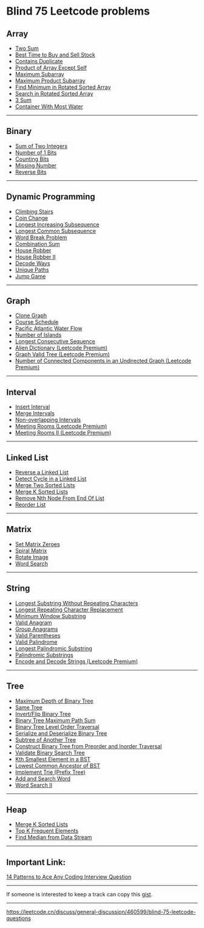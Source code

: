 * Blind 75 Leetcode problems
** Array
:PROPERTIES:
:CUSTOM_ID: array
:END:
- [[https://leetcode.cn/problems/two-sum/][Two Sum]]
- [[https://leetcode.cn/problems/best-time-to-buy-and-sell-stock/][Best Time to Buy and Sell Stock]]
- [[https://leetcode.cn/problems/contains-duplicate/][Contains Duplicate]]
- [[https://leetcode.cn/problems/product-of-array-except-self/][Product of Array Except Self]]
- [[https://leetcode.cn/problems/maximum-subarray/][Maximum Subarray]]
- [[https://leetcode.cn/problems/maximum-product-subarray/][Maximum Product Subarray]]
- [[https://leetcode.cn/problems/find-minimum-in-rotated-sorted-array/][Find Minimum in Rotated Sorted Array]]
- [[https://leetcode.cn/problems/search-in-rotated-sorted-array/][Search in Rotated Sorted Array]]
- [[https://leetcode.cn/problems/3sum/][3 Sum]]
- [[https://leetcode.cn/problems/container-with-most-water/][Container With Most Water]]

--------------

** Binary
:PROPERTIES:
:CUSTOM_ID: binary
:END:
- [[https://leetcode.cn/problems/sum-of-two-integers/][Sum of Two Integers]]
- [[https://leetcode.cn/problems/number-of-1-bits/][Number of 1 Bits]]
- [[https://leetcode.cn/problems/counting-bits/][Counting Bits]]
- [[https://leetcode.cn/problems/missing-number/][Missing Number]]
- [[https://leetcode.cn/problems/reverse-bits/][Reverse Bits]]

--------------

** Dynamic Programming
:PROPERTIES:
:CUSTOM_ID: dynamic-programming
:END:
- [[https://leetcode.cn/problems/climbing-stairs/][Climbing Stairs]]
- [[https://leetcode.cn/problems/coin-change/][Coin Change]]
- [[https://leetcode.cn/problems/longest-increasing-subsequence/][Longest Increasing Subsequence]]
- [[https://leetcode.cn/problems/longest-common-subsequence/][Longest Common Subsequence]]
- [[https://leetcode.cn/problems/word-break/][Word Break Problem]]
- [[https://leetcode.cn/problems/combination-sum-iv/][Combination Sum]]
- [[https://leetcode.cn/problems/house-robber/][House Robber]]
- [[https://leetcode.cn/problems/house-robber-ii/][House Robber II]]
- [[https://leetcode.cn/problems/decode-ways/][Decode Ways]]
- [[https://leetcode.cn/problems/unique-paths/][Unique Paths]]
- [[https://leetcode.cn/problems/jump-game/][Jump Game]]

--------------

** Graph
:PROPERTIES:
:CUSTOM_ID: graph
:END:
- [[https://leetcode.cn/problems/clone-graph/][Clone Graph]]
- [[https://leetcode.cn/problems/course-schedule/][Course Schedule]]
- [[https://leetcode.cn/problems/pacific-atlantic-water-flow/][Pacific Atlantic Water Flow]]
- [[https://leetcode.cn/problems/number-of-islands/][Number of Islands]]
- [[https://leetcode.cn/problems/longest-consecutive-sequence/][Longest Consecutive Sequence]]
- [[https://leetcode.cn/problems/alien-dictionary/][Alien Dictionary (Leetcode Premium)]]
- [[https://leetcode.cn/problems/graph-valid-tree/][Graph Valid Tree (Leetcode Premium)]]
- [[https://leetcode.cn/problems/number-of-connected-components-in-an-undirected-graph/][Number of Connected Components in an Undirected Graph (Leetcode Premium)]]

--------------

** Interval
:PROPERTIES:
:CUSTOM_ID: interval
:END:
- [[https://leetcode.cn/problems/insert-interval/][Insert Interval]]
- [[https://leetcode.cn/problems/merge-intervals/][Merge Intervals]]
- [[https://leetcode.cn/problems/non-overlapping-intervals/][Non-overlapping Intervals]]
- [[https://leetcode.cn/problems/meeting-rooms/][Meeting Rooms (Leetcode Premium)]]
- [[https://leetcode.cn/problems/meeting-rooms-ii/][Meeting Rooms II (Leetcode Premium)]]

--------------

** Linked List
:PROPERTIES:
:CUSTOM_ID: linked-list
:END:
- [[https://leetcode.cn/problems/reverse-linked-list/][Reverse a Linked List]]
- [[https://leetcode.cn/problems/linked-list-cycle/][Detect Cycle in a Linked List]]
- [[https://leetcode.cn/problems/merge-two-sorted-lists/][Merge Two Sorted Lists]]
- [[https://leetcode.cn/problems/merge-k-sorted-lists/][Merge K Sorted Lists]]
- [[https://leetcode.cn/problems/remove-nth-node-from-end-of-list/][Remove Nth Node From End Of List]]
- [[https://leetcode.cn/problems/reorder-list/][Reorder List]]

--------------

** Matrix
:PROPERTIES:
:CUSTOM_ID: matrix
:END:
- [[https://leetcode.cn/problems/set-matrix-zeroes/][Set Matrix Zeroes]]
- [[https://leetcode.cn/problems/spiral-matrix/][Spiral Matrix]]
- [[https://leetcode.cn/problems/rotate-image/][Rotate Image]]
- [[https://leetcode.cn/problems/word-search/][Word Search]]

--------------

** String
:PROPERTIES:
:CUSTOM_ID: string
:END:
- [[https://leetcode.cn/problems/longest-substring-without-repeating-characters/][Longest Substring Without Repeating Characters]]
- [[https://leetcode.cn/problems/longest-repeating-character-replacement/][Longest Repeating Character Replacement]]
- [[https://leetcode.cn/problems/minimum-window-substring/][Minimum Window Substring]]
- [[https://leetcode.cn/problems/valid-anagram/][Valid Anagram]]
- [[https://leetcode.cn/problems/group-anagrams/][Group Anagrams]]
- [[https://leetcode.cn/problems/valid-parentheses/][Valid Parentheses]]
- [[https://leetcode.cn/problems/valid-palindrome/][Valid Palindrome]]
- [[https://leetcode.cn/problems/longest-palindromic-substring/][Longest Palindromic Substring]]
- [[https://leetcode.cn/problems/palindromic-substrings/][Palindromic Substrings]]
- [[https://leetcode.cn/problems/encode-and-decode-strings/][Encode and Decode Strings (Leetcode Premium)]]

--------------

** Tree
:PROPERTIES:
:CUSTOM_ID: tree
:END:
- [[https://leetcode.cn/problems/maximum-depth-of-binary-tree/][Maximum Depth of Binary Tree]]
- [[https://leetcode.cn/problems/same-tree/][Same Tree]]
- [[https://leetcode.cn/problems/invert-binary-tree/][Invert/Flip Binary Tree]]
- [[https://leetcode.cn/problems/binary-tree-maximum-path-sum/][Binary Tree Maximum Path Sum]]
- [[https://leetcode.cn/problems/binary-tree-level-order-traversal/][Binary Tree Level Order Traversal]]
- [[https://leetcode.cn/problems/serialize-and-deserialize-binary-tree/][Serialize and Deserialize Binary Tree]]
- [[https://leetcode.cn/problems/subtree-of-another-tree/][Subtree of Another Tree]]
- [[https://leetcode.cn/problems/construct-binary-tree-from-preorder-and-inorder-traversal/][Construct Binary Tree from Preorder and Inorder Traversal]]
- [[https://leetcode.cn/problems/validate-binary-search-tree/][Validate Binary Search Tree]]
- [[https://leetcode.cn/problems/kth-smallest-element-in-a-bst/][Kth Smallest Element in a BST]]
- [[https://leetcode.cn/problems/lowest-common-ancestor-of-a-binary-search-tree/][Lowest Common Ancestor of BST]]
- [[https://leetcode.cn/problems/implement-trie-prefix-tree/][Implement Trie (Prefix Tree)]]
- [[https://leetcode.cn/problems/add-and-search-word-data-structure-design/][Add and Search Word]]
- [[https://leetcode.cn/problems/word-search-ii/][Word Search II]]

--------------

** Heap
:PROPERTIES:
:CUSTOM_ID: heap
:END:
- [[https://leetcode.cn/problems/merge-k-sorted-lists/][Merge K Sorted Lists]]
- [[https://leetcode.cn/problems/top-k-frequent-elements/][Top K Frequent Elements]]
- [[https://leetcode.cn/problems/find-median-from-data-stream/][Find Median from Data Stream]]

--------------

** Important Link:
:PROPERTIES:
:CUSTOM_ID: important-link
:END:
[[https://hackernoon.com/14-patterns-to-ace-any-coding-interview-question-c5bb3357f6ed][14 Patterns to Ace Any Coding Interview Question]]

--------------

If someone is interested to keep a track can copy this [[https://gist.github.com/krishnadey30/88c4e2f601e96597974c00185e479532][gist]].

--------------

https://leetcode.cn/discuss/general-discussion/460599/blind-75-leetcode-questions
